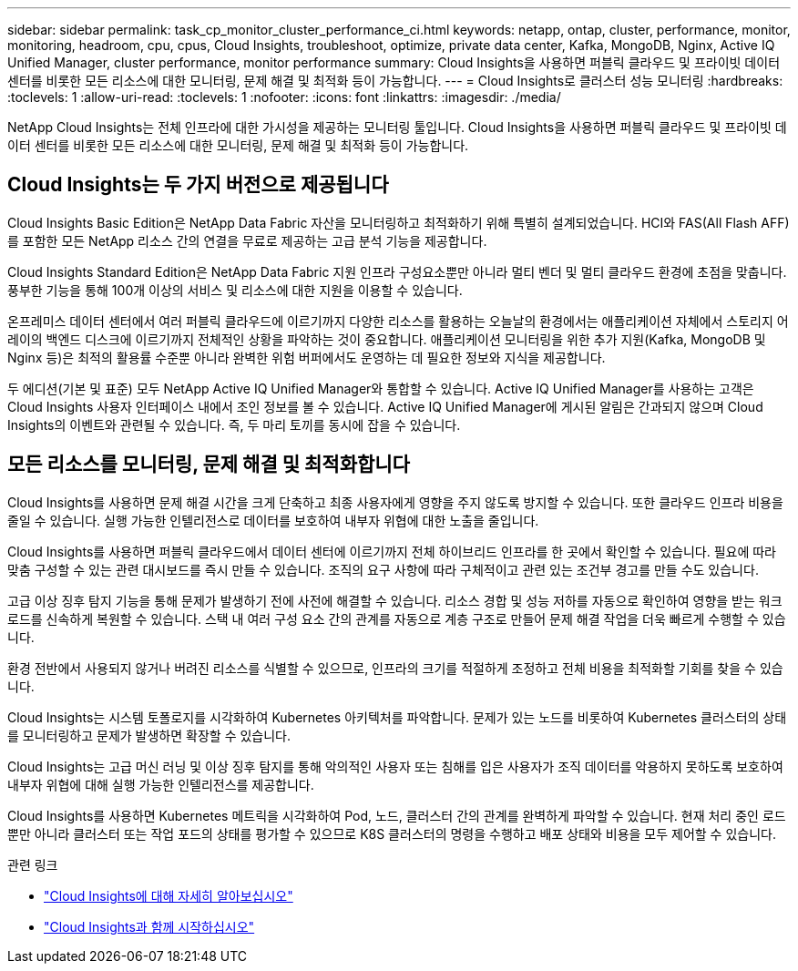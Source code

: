 ---
sidebar: sidebar 
permalink: task_cp_monitor_cluster_performance_ci.html 
keywords: netapp, ontap, cluster, performance, monitor, monitoring, headroom, cpu, cpus, Cloud Insights, troubleshoot, optimize, private data center, Kafka, MongoDB, Nginx, Active IQ Unified Manager, cluster performance, monitor performance 
summary: Cloud Insights을 사용하면 퍼블릭 클라우드 및 프라이빗 데이터 센터를 비롯한 모든 리소스에 대한 모니터링, 문제 해결 및 최적화 등이 가능합니다. 
---
= Cloud Insights로 클러스터 성능 모니터링
:hardbreaks:
:toclevels: 1
:allow-uri-read: 
:toclevels: 1
:nofooter: 
:icons: font
:linkattrs: 
:imagesdir: ./media/


[role="lead"]
NetApp Cloud Insights는 전체 인프라에 대한 가시성을 제공하는 모니터링 툴입니다. Cloud Insights을 사용하면 퍼블릭 클라우드 및 프라이빗 데이터 센터를 비롯한 모든 리소스에 대한 모니터링, 문제 해결 및 최적화 등이 가능합니다.



== Cloud Insights는 두 가지 버전으로 제공됩니다

Cloud Insights Basic Edition은 NetApp Data Fabric 자산을 모니터링하고 최적화하기 위해 특별히 설계되었습니다. HCI와 FAS(All Flash AFF)를 포함한 모든 NetApp 리소스 간의 연결을 무료로 제공하는 고급 분석 기능을 제공합니다.

Cloud Insights Standard Edition은 NetApp Data Fabric 지원 인프라 구성요소뿐만 아니라 멀티 벤더 및 멀티 클라우드 환경에 초점을 맞춥니다. 풍부한 기능을 통해 100개 이상의 서비스 및 리소스에 대한 지원을 이용할 수 있습니다.

온프레미스 데이터 센터에서 여러 퍼블릭 클라우드에 이르기까지 다양한 리소스를 활용하는 오늘날의 환경에서는 애플리케이션 자체에서 스토리지 어레이의 백엔드 디스크에 이르기까지 전체적인 상황을 파악하는 것이 중요합니다. 애플리케이션 모니터링을 위한 추가 지원(Kafka, MongoDB 및 Nginx 등)은 최적의 활용률 수준뿐 아니라 완벽한 위험 버퍼에서도 운영하는 데 필요한 정보와 지식을 제공합니다.

두 에디션(기본 및 표준) 모두 NetApp Active IQ Unified Manager와 통합할 수 있습니다. Active IQ Unified Manager를 사용하는 고객은 Cloud Insights 사용자 인터페이스 내에서 조인 정보를 볼 수 있습니다. Active IQ Unified Manager에 게시된 알림은 간과되지 않으며 Cloud Insights의 이벤트와 관련될 수 있습니다. 즉, 두 마리 토끼를 동시에 잡을 수 있습니다.



== 모든 리소스를 모니터링, 문제 해결 및 최적화합니다

Cloud Insights를 사용하면 문제 해결 시간을 크게 단축하고 최종 사용자에게 영향을 주지 않도록 방지할 수 있습니다. 또한 클라우드 인프라 비용을 줄일 수 있습니다. 실행 가능한 인텔리전스로 데이터를 보호하여 내부자 위협에 대한 노출을 줄입니다.

Cloud Insights를 사용하면 퍼블릭 클라우드에서 데이터 센터에 이르기까지 전체 하이브리드 인프라를 한 곳에서 확인할 수 있습니다. 필요에 따라 맞춤 구성할 수 있는 관련 대시보드를 즉시 만들 수 있습니다. 조직의 요구 사항에 따라 구체적이고 관련 있는 조건부 경고를 만들 수도 있습니다.

고급 이상 징후 탐지 기능을 통해 문제가 발생하기 전에 사전에 해결할 수 있습니다. 리소스 경합 및 성능 저하를 자동으로 확인하여 영향을 받는 워크로드를 신속하게 복원할 수 있습니다. 스택 내 여러 구성 요소 간의 관계를 자동으로 계층 구조로 만들어 문제 해결 작업을 더욱 빠르게 수행할 수 있습니다.

환경 전반에서 사용되지 않거나 버려진 리소스를 식별할 수 있으므로, 인프라의 크기를 적절하게 조정하고 전체 비용을 최적화할 기회를 찾을 수 있습니다.

Cloud Insights는 시스템 토폴로지를 시각화하여 Kubernetes 아키텍처를 파악합니다. 문제가 있는 노드를 비롯하여 Kubernetes 클러스터의 상태를 모니터링하고 문제가 발생하면 확장할 수 있습니다.

Cloud Insights는 고급 머신 러닝 및 이상 징후 탐지를 통해 악의적인 사용자 또는 침해를 입은 사용자가 조직 데이터를 악용하지 못하도록 보호하여 내부자 위협에 대해 실행 가능한 인텔리전스를 제공합니다.

Cloud Insights를 사용하면 Kubernetes 메트릭을 시각화하여 Pod, 노드, 클러스터 간의 관계를 완벽하게 파악할 수 있습니다. 현재 처리 중인 로드뿐만 아니라 클러스터 또는 작업 포드의 상태를 평가할 수 있으므로 K8S 클러스터의 명령을 수행하고 배포 상태와 비용을 모두 제어할 수 있습니다.

.관련 링크
* link:https://docs.netapp.com/us-en/ontap/task_cp_monitor_cluster_performance_ci.html["Cloud Insights에 대해 자세히 알아보십시오"^]
* link:https://docs.netapp.com/us-en/cloudinsights/task_cloud_insights_onboarding_1.html["Cloud Insights과 함께 시작하십시오"^]

